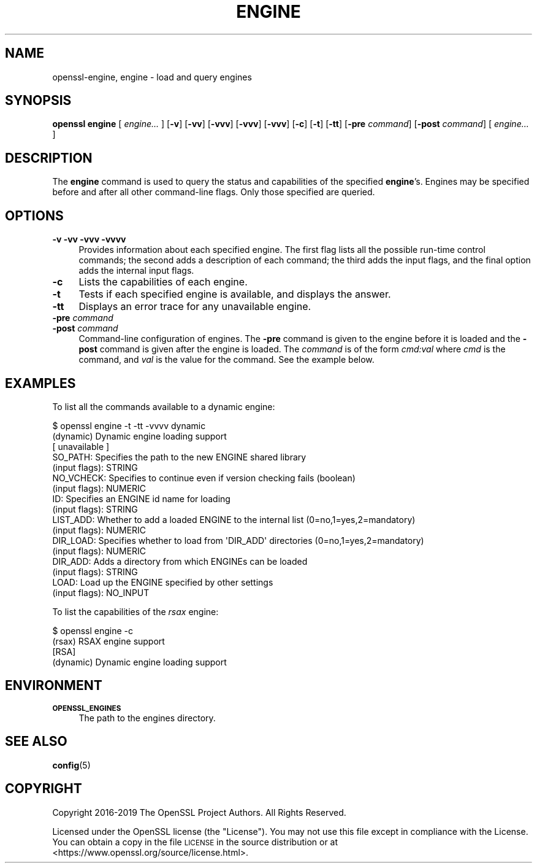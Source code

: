 .\" Automatically generated by Pod::Man 4.11 (Pod::Simple 3.35)
.\"
.\" Standard preamble:
.\" ========================================================================
.de Sp \" Vertical space (when we can't use .PP)
.if t .sp .5v
.if n .sp
..
.de Vb \" Begin verbatim text
.ft CW
.nf
.ne \\$1
..
.de Ve \" End verbatim text
.ft R
.fi
..
.\" Set up some character translations and predefined strings.  \*(-- will
.\" give an unbreakable dash, \*(PI will give pi, \*(L" will give a left
.\" double quote, and \*(R" will give a right double quote.  \*(C+ will
.\" give a nicer C++.  Capital omega is used to do unbreakable dashes and
.\" therefore won't be available.  \*(C` and \*(C' expand to `' in nroff,
.\" nothing in troff, for use with C<>.
.tr \(*W-
.ds C+ C\v'-.1v'\h'-1p'\s-2+\h'-1p'+\s0\v'.1v'\h'-1p'
.ie n \{\
.    ds -- \(*W-
.    ds PI pi
.    if (\n(.H=4u)&(1m=24u) .ds -- \(*W\h'-12u'\(*W\h'-12u'-\" diablo 10 pitch
.    if (\n(.H=4u)&(1m=20u) .ds -- \(*W\h'-12u'\(*W\h'-8u'-\"  diablo 12 pitch
.    ds L" ""
.    ds R" ""
.    ds C` ""
.    ds C' ""
'br\}
.el\{\
.    ds -- \|\(em\|
.    ds PI \(*p
.    ds L" ``
.    ds R" ''
.    ds C`
.    ds C'
'br\}
.\"
.\" Escape single quotes in literal strings from groff's Unicode transform.
.ie \n(.g .ds Aq \(aq
.el       .ds Aq '
.\"
.\" If the F register is >0, we'll generate index entries on stderr for
.\" titles (.TH), headers (.SH), subsections (.SS), items (.Ip), and index
.\" entries marked with X<> in POD.  Of course, you'll have to process the
.\" output yourself in some meaningful fashion.
.\"
.\" Avoid warning from groff about undefined register 'F'.
.de IX
..
.nr rF 0
.if \n(.g .if rF .nr rF 1
.if (\n(rF:(\n(.g==0)) \{\
.    if \nF \{\
.        de IX
.        tm Index:\\$1\t\\n%\t"\\$2"
..
.        if !\nF==2 \{\
.            nr % 0
.            nr F 2
.        \}
.    \}
.\}
.rr rF
.\"
.\" Accent mark definitions (@(#)ms.acc 1.5 88/02/08 SMI; from UCB 4.2).
.\" Fear.  Run.  Save yourself.  No user-serviceable parts.
.    \" fudge factors for nroff and troff
.if n \{\
.    ds #H 0
.    ds #V .8m
.    ds #F .3m
.    ds #[ \f1
.    ds #] \fP
.\}
.if t \{\
.    ds #H ((1u-(\\\\n(.fu%2u))*.13m)
.    ds #V .6m
.    ds #F 0
.    ds #[ \&
.    ds #] \&
.\}
.    \" simple accents for nroff and troff
.if n \{\
.    ds ' \&
.    ds ` \&
.    ds ^ \&
.    ds , \&
.    ds ~ ~
.    ds /
.\}
.if t \{\
.    ds ' \\k:\h'-(\\n(.wu*8/10-\*(#H)'\'\h"|\\n:u"
.    ds ` \\k:\h'-(\\n(.wu*8/10-\*(#H)'\`\h'|\\n:u'
.    ds ^ \\k:\h'-(\\n(.wu*10/11-\*(#H)'^\h'|\\n:u'
.    ds , \\k:\h'-(\\n(.wu*8/10)',\h'|\\n:u'
.    ds ~ \\k:\h'-(\\n(.wu-\*(#H-.1m)'~\h'|\\n:u'
.    ds / \\k:\h'-(\\n(.wu*8/10-\*(#H)'\z\(sl\h'|\\n:u'
.\}
.    \" troff and (daisy-wheel) nroff accents
.ds : \\k:\h'-(\\n(.wu*8/10-\*(#H+.1m+\*(#F)'\v'-\*(#V'\z.\h'.2m+\*(#F'.\h'|\\n:u'\v'\*(#V'
.ds 8 \h'\*(#H'\(*b\h'-\*(#H'
.ds o \\k:\h'-(\\n(.wu+\w'\(de'u-\*(#H)/2u'\v'-.3n'\*(#[\z\(de\v'.3n'\h'|\\n:u'\*(#]
.ds d- \h'\*(#H'\(pd\h'-\w'~'u'\v'-.25m'\f2\(hy\fP\v'.25m'\h'-\*(#H'
.ds D- D\\k:\h'-\w'D'u'\v'-.11m'\z\(hy\v'.11m'\h'|\\n:u'
.ds th \*(#[\v'.3m'\s+1I\s-1\v'-.3m'\h'-(\w'I'u*2/3)'\s-1o\s+1\*(#]
.ds Th \*(#[\s+2I\s-2\h'-\w'I'u*3/5'\v'-.3m'o\v'.3m'\*(#]
.ds ae a\h'-(\w'a'u*4/10)'e
.ds Ae A\h'-(\w'A'u*4/10)'E
.    \" corrections for vroff
.if v .ds ~ \\k:\h'-(\\n(.wu*9/10-\*(#H)'\s-2\u~\d\s+2\h'|\\n:u'
.if v .ds ^ \\k:\h'-(\\n(.wu*10/11-\*(#H)'\v'-.4m'^\v'.4m'\h'|\\n:u'
.    \" for low resolution devices (crt and lpr)
.if \n(.H>23 .if \n(.V>19 \
\{\
.    ds : e
.    ds 8 ss
.    ds o a
.    ds d- d\h'-1'\(ga
.    ds D- D\h'-1'\(hy
.    ds th \o'bp'
.    ds Th \o'LP'
.    ds ae ae
.    ds Ae AE
.\}
.rm #[ #] #H #V #F C
.\" ========================================================================
.\"
.IX Title "ENGINE 1"
.TH ENGINE 1 "2020-04-21" "1.1.1g" "OpenSSL"
.\" For nroff, turn off justification.  Always turn off hyphenation; it makes
.\" way too many mistakes in technical documents.
.if n .ad l
.nh
.SH "NAME"
openssl\-engine, engine \- load and query engines
.SH "SYNOPSIS"
.IX Header "SYNOPSIS"
\&\fBopenssl engine\fR
[ \fIengine...\fR ]
[\fB\-v\fR]
[\fB\-vv\fR]
[\fB\-vvv\fR]
[\fB\-vvv\fR]
[\fB\-vvv\fR]
[\fB\-c\fR]
[\fB\-t\fR]
[\fB\-tt\fR]
[\fB\-pre\fR \fIcommand\fR]
[\fB\-post\fR \fIcommand\fR]
[ \fIengine...\fR ]
.SH "DESCRIPTION"
.IX Header "DESCRIPTION"
The \fBengine\fR command is used to query the status and capabilities
of the specified \fBengine\fR's.
Engines may be specified before and after all other command-line flags.
Only those specified are queried.
.SH "OPTIONS"
.IX Header "OPTIONS"
.IP "\fB\-v\fR \fB\-vv\fR \fB\-vvv\fR \fB\-vvvv\fR" 4
.IX Item "-v -vv -vvv -vvvv"
Provides information about each specified engine. The first flag lists
all the possible run-time control commands; the second adds a
description of each command; the third adds the input flags, and the
final option adds the internal input flags.
.IP "\fB\-c\fR" 4
.IX Item "-c"
Lists the capabilities of each engine.
.IP "\fB\-t\fR" 4
.IX Item "-t"
Tests if each specified engine is available, and displays the answer.
.IP "\fB\-tt\fR" 4
.IX Item "-tt"
Displays an error trace for any unavailable engine.
.IP "\fB\-pre\fR \fIcommand\fR" 4
.IX Item "-pre command"
.PD 0
.IP "\fB\-post\fR \fIcommand\fR" 4
.IX Item "-post command"
.PD
Command-line configuration of engines.
The \fB\-pre\fR command is given to the engine before it is loaded and
the \fB\-post\fR command is given after the engine is loaded.
The \fIcommand\fR is of the form \fIcmd:val\fR where \fIcmd\fR is the command,
and \fIval\fR is the value for the command.
See the example below.
.SH "EXAMPLES"
.IX Header "EXAMPLES"
To list all the commands available to a dynamic engine:
.PP
.Vb 10
\& $ openssl engine \-t \-tt \-vvvv dynamic
\& (dynamic) Dynamic engine loading support
\&      [ unavailable ]
\&      SO_PATH: Specifies the path to the new ENGINE shared library
\&           (input flags): STRING
\&      NO_VCHECK: Specifies to continue even if version checking fails (boolean)
\&           (input flags): NUMERIC
\&      ID: Specifies an ENGINE id name for loading
\&           (input flags): STRING
\&      LIST_ADD: Whether to add a loaded ENGINE to the internal list (0=no,1=yes,2=mandatory)
\&           (input flags): NUMERIC
\&      DIR_LOAD: Specifies whether to load from \*(AqDIR_ADD\*(Aq directories (0=no,1=yes,2=mandatory)
\&           (input flags): NUMERIC
\&      DIR_ADD: Adds a directory from which ENGINEs can be loaded
\&           (input flags): STRING
\&      LOAD: Load up the ENGINE specified by other settings
\&           (input flags): NO_INPUT
.Ve
.PP
To list the capabilities of the \fIrsax\fR engine:
.PP
.Vb 4
\& $ openssl engine \-c
\& (rsax) RSAX engine support
\&  [RSA]
\& (dynamic) Dynamic engine loading support
.Ve
.SH "ENVIRONMENT"
.IX Header "ENVIRONMENT"
.IP "\fB\s-1OPENSSL_ENGINES\s0\fR" 4
.IX Item "OPENSSL_ENGINES"
The path to the engines directory.
.SH "SEE ALSO"
.IX Header "SEE ALSO"
\&\fBconfig\fR\|(5)
.SH "COPYRIGHT"
.IX Header "COPYRIGHT"
Copyright 2016\-2019 The OpenSSL Project Authors. All Rights Reserved.
.PP
Licensed under the OpenSSL license (the \*(L"License\*(R").  You may not use
this file except in compliance with the License.  You can obtain a copy
in the file \s-1LICENSE\s0 in the source distribution or at
<https://www.openssl.org/source/license.html>.
